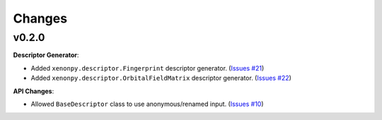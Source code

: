 .. role:: raw-html(raw)
    :format: html

=======
Changes
=======


v0.2.0
======

**Descriptor Generator**:

* Added ``xenonpy.descriptor.Fingerprint`` descriptor generator. (`Issues #21 <https://github.com/yoshida-lab/XenonPy/issues/21>`_)
* Added ``xenonpy.descriptor.OrbitalFieldMatrix`` descriptor generator. (`Issues #22 <https://github.com/yoshida-lab/XenonPy/issues/22>`_)


**API Changes**:

* Allowed ``BaseDescriptor`` class to use anonymous/renamed input. (`Issues #10 <https://github.com/yoshida-lab/XenonPy/issues/10>`_)
